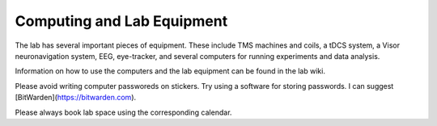 Computing and Lab Equipment
=================================

The lab has several important pieces of equipment.
These include
TMS machines and coils,
a tDCS system,
a Visor neuronavigation system,
EEG,
eye-tracker,
and several computers for running experiments and data analysis.

Information on how to use the computers and the lab equipment
can be found in the lab wiki.

Please avoid writing computer passworeds on stickers.
Try using a software for storing passwords.
I can suggest [BitWarden](https://bitwarden.com).

Please always book lab space using the corresponding calendar.
